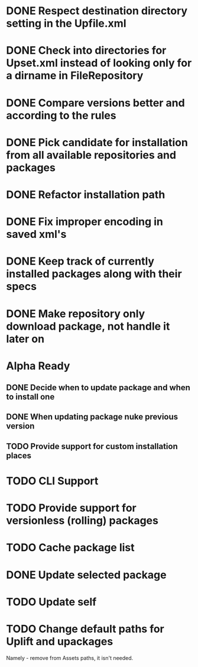 * DONE Respect destination directory setting in the Upfile.xml
* DONE Check into directories for Upset.xml instead of looking only for a dirname in FileRepository
* DONE Compare versions better and according to the rules
* DONE Pick candidate for installation from all available repositories and packages
* DONE Refactor installation path
* DONE Fix improper encoding in saved xml's
* DONE Keep track of currently installed packages along with their specs
* DONE Make repository only download package, not handle it later on

* Alpha Ready
** DONE Decide when to update package and when to install one
** DONE When updating package nuke previous version
** TODO Provide support for custom installation places
* TODO CLI Support
* TODO Provide support for versionless (rolling) packages
* TODO Cache package list
* DONE Update selected package
* TODO Update self
* TODO Change default paths for Uplift and upackages
  Namely - remove from Assets paths, it isn't needed.
